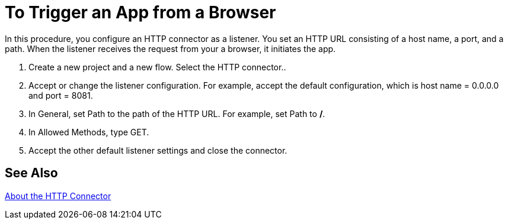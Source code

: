 = To Trigger an App from a Browser

In this procedure, you configure an HTTP connector as a listener. You set an HTTP URL consisting of a host name, a port, and a path. When the listener receives the request from your a browser, it initiates the app.

. Create a new project and a new flow.  Select the HTTP connector..
. Accept or change the listener configuration. For example, accept the default configuration, which is host name = 0.0.0.0 and port = 8081.
+
. In General, set Path to the path of the HTTP URL. For example, set Path to */*.
. In Allowed Methods, type GET.
. Accept the other default listener settings and close the connector.

== See Also

link:/connectors/http-about-http-connector[About the HTTP Connector]